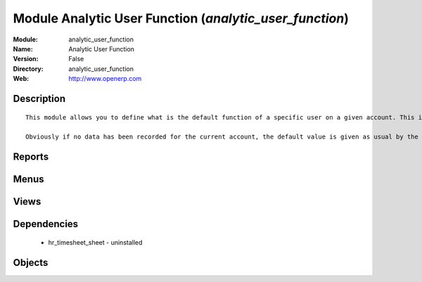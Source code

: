 
Module Analytic User Function (*analytic_user_function*)
========================================================
:Module: analytic_user_function
:Name: Analytic User Function
:Version: False
:Directory: analytic_user_function
:Web: http://www.openerp.com

Description
-----------

::
  
    
  
      This module allows you to define what is the default function of a specific user on a given account. This is mostly used when a user encode his timesheet: the values are retrieved and the fields are auto-filled... but the possibility to change these values is still available.
  
      Obviously if no data has been recorded for the current account, the default value is given as usual by the employee data so that this module is perfectly compatible with older configurations.
  
      

Reports
-------

Menus
-------

Views
-----

Dependencies
------------

 * hr_timesheet_sheet - uninstalled

Objects
-------